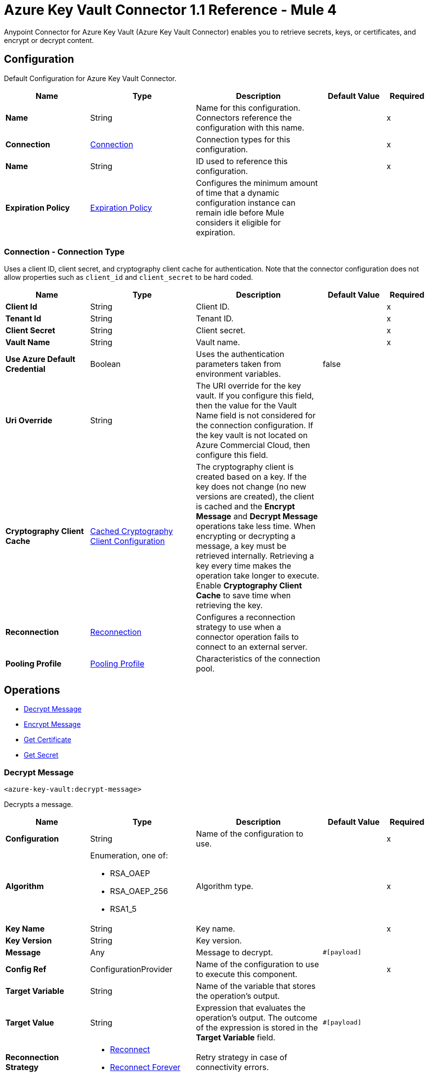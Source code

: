 = Azure Key Vault Connector 1.1 Reference - Mule 4

Anypoint Connector for Azure Key Vault (Azure Key Vault Connector) enables you to retrieve secrets, keys, or certificates, and encrypt or decrypt content.


[[Config]]
== Configuration

Default Configuration for Azure Key Vault Connector.


[%header,cols="20s,25a,30a,15a,10a"]
|===
| Name | Type | Description | Default Value | Required
|Name | String | Name for this configuration. Connectors reference the configuration with this name. | | x
| Connection a| <<Config_Connection, Connection>>
 | Connection types for this configuration. | | x
| Name a| String |  ID used to reference this configuration. |  | x
| Expiration Policy a| <<ExpirationPolicy>> |  Configures the minimum amount of time that a dynamic configuration instance can remain idle before Mule considers it eligible for expiration.   |  |
|===

[[Config_Connection]]
=== Connection - Connection Type

Uses a client ID, client secret, and cryptography client cache for authentication. Note that the connector configuration does not allow properties such as `client_id` and `client_secret` to be hard coded.

[%header,cols="20s,25a,30a,15a,10a"]
|===
| Name | Type | Description | Default Value | Required
| Client Id a| String | Client ID. |  | x
| Tenant Id a| String | Tenant ID. |  | x
| Client Secret a| String | Client secret. |  | x
| Vault Name a| String | Vault name. |  | x
| Use Azure Default Credential a| Boolean |  Uses the authentication parameters taken from environment variables. |  false | 
| Uri Override a| String |  The URI override for the key vault. If you configure this field, then the value for the Vault Name field is not considered for the connection configuration. If the key vault is not located on Azure Commercial Cloud, then configure this field. |  | 
| Cryptography Client Cache a| <<CachedCryptographyClientConfiguration>>|  The cryptography client is created based on a key. If the key does not change (no new versions are created), the client is cached and the *Encrypt Message* and *Decrypt Message* operations take less time.
When encrypting or decrypting a message, a key must be retrieved internally. Retrieving a key every time makes the operation take longer to execute. Enable *Cryptography Client Cache* to save time when retrieving the key.
|  |
| Reconnection a| <<Reconnection>> |  Configures a reconnection strategy to use when a connector operation fails to connect to an external server. |  |
| Pooling Profile a| <<PoolingProfile>> |  Characteristics of the connection pool. |  |
|===

== Operations

* <<DecryptMessage>>
* <<EncryptMessage>>
* <<GetCertificate>>
* <<GetSecret>>

[[DecryptMessage]]
=== Decrypt Message
`<azure-key-vault:decrypt-message>`

Decrypts a message.


[%header,cols="20s,25a,30a,15a,10a"]
|===
| Name | Type | Description | Default Value | Required
| Configuration | String | Name of the configuration to use. | | x
| Algorithm a| Enumeration, one of:

** RSA_OAEP
** RSA_OAEP_256
** RSA1_5 | Algorithm type. |  | x
| Key Name a| String | Key name. |  | x
| Key Version a| String | Key version. |  |
| Message a| Any | Message to decrypt. |  `#[payload]` |
| Config Ref a| ConfigurationProvider |  Name of the configuration to use to execute this component. |  | x
| Target Variable a| String |  Name of the variable that stores the operation’s output. |  |
| Target Value a| String |  Expression that evaluates the operation’s output. The outcome of the expression is stored in the *Target Variable* field. |  `#[payload]` |
| Reconnection Strategy a| * <<Reconnect>>
* <<ReconnectForever>> |  Retry strategy in case of connectivity errors. |  |
|===

==== Output

[%autowidth.spread]
|===
|Type |<<CryptographyResult>>
|===

==== Associated Configurations

* <<Config>>

==== Throws

* AZURE-KEY-VAULT:CONNECTIVITY
* AZURE-KEY-VAULT:DECRYPT_ERROR
* AZURE-KEY-VAULT:ENCRYPT_ERROR
* AZURE-KEY-VAULT:INVALID_CREDENTIALS
* AZURE-KEY-VAULT:INVALID_VAULT
* AZURE-KEY-VAULT:RESOURCE_NOT_FOUND
* AZURE-KEY-VAULT:RETRY_EXHAUSTED


[[EncryptMessage]]
=== Encrypt Message
`<azure-key-vault:encrypt-message>`

Encrypts a message.

[%header,cols="20s,25a,30a,15a,10a"]
|===
| Name | Type | Description | Default Value | Required
| Configuration | String | Name of the configuration to use. | | x
| Algorithm a| Enumeration, one of:

** RSA_OAEP
** RSA_OAEP_256
** RSA1_5 | Algorithm type. |  | x
| Key Name a| String | Key name. |  | x
| Key Version a| String | Key version. |  |
| Message a| Any | Message to encrypt. |  `#[payload]` |
| Config Ref a| ConfigurationProvider |  Name of the configuration to use to execute this component. |  | x
| Target Variable a| String |  Name of the variable that stores the operation’s output. |  |
| Target Value a| String |  Expression that evaluates the operation’s output. The outcome of the expression is stored in the *Target Variable* field. |  `#[payload]` |
| Reconnection Strategy a| * <<Reconnect>>
* <<ReconnectForever>> |  Retry strategy in case of connectivity errors. |  |
|===

==== Output

[%autowidth.spread]
|===
|Type |<<CryptographyResult>>
|===

==== Associated Configurations

* <<Config>>

==== Throws

* AZURE-KEY-VAULT:CONNECTIVITY
* AZURE-KEY-VAULT:DECRYPT_ERROR
* AZURE-KEY-VAULT:ENCRYPT_ERROR
* AZURE-KEY-VAULT:INVALID_CREDENTIALS
* AZURE-KEY-VAULT:INVALID_VAULT
* AZURE-KEY-VAULT:RESOURCE_NOT_FOUND
* AZURE-KEY-VAULT:RETRY_EXHAUSTED


[[GetCertificate]]
=== Get Certificate
`<azure-key-vault:get-certificate>`

Retrieves a certificate.


[%header,cols="20s,25a,30a,15a,10a"]
|===
| Name | Type | Description | Default Value | Required
| Configuration | String | Name of the configuration to use. | | x
| Certificate Name a| String | Certificate name. |  | x
| Certificate Version a| String | Certificate version. |  |
| Config Ref a| ConfigurationProvider |  Name of the configuration to use to execute this component. |  | x
| Target Variable a| String |  Name of the variable that stores the operation’s output. |  |
| Target Value a| String |  Expression that evaluates the operation’s output. The outcome of the expression is stored in the *Target Variable* field. |  `#[payload]` |
| Reconnection Strategy a| * <<Reconnect>>
* <<ReconnectForever>> |  Retry strategy in case of connectivity errors. |  |
|===

==== Output

[%autowidth.spread]
|===
|Type |<<VaultCertificate>>
|===

==== Associated Configurations

* <<Config>>

==== Throws

* AZURE-KEY-VAULT:CONNECTIVITY
* AZURE-KEY-VAULT:DECRYPT_ERROR
* AZURE-KEY-VAULT:ENCRYPT_ERROR
* AZURE-KEY-VAULT:INVALID_CREDENTIALS
* AZURE-KEY-VAULT:INVALID_VAULT
* AZURE-KEY-VAULT:RESOURCE_NOT_FOUND
* AZURE-KEY-VAULT:RETRY_EXHAUSTED


[[GetSecret]]
=== Get Secret
`<azure-key-vault:get-secret>`

Retrieves a secret.


[%header,cols="20s,25a,30a,15a,10a"]
|===
| Name | Type | Description | Default Value | Required
| Configuration | String | Name of the configuration to use. | | x
| Secret Name a| String | Secret name. |  | x
| Secret Version a| String | Secret version. |  |
| Config Ref a| ConfigurationProvider |  Name of the configuration to use to execute this component. |  | x
| Target Variable a| String |  Name of the variable that stores the operation’s output. |  |
| Target Value a| String |  Expression that evaluates the operation’s output. The outcome of the expression is stored in the *Target Variable* field. |  `#[payload]` |
| Reconnection Strategy a| * <<Reconnect>>
* <<ReconnectForever>> |  Retry strategy in case of connectivity errors. |  |
|===

==== Output

[%autowidth.spread]
|===
|Type |<<VaultSecret>>
|===

==== Associated Configurations

* <<Config>>

==== Throws

* AZURE-KEY-VAULT:CONNECTIVITY
* AZURE-KEY-VAULT:DECRYPT_ERROR
* AZURE-KEY-VAULT:ENCRYPT_ERROR
* AZURE-KEY-VAULT:INVALID_CREDENTIALS
* AZURE-KEY-VAULT:INVALID_VAULT
* AZURE-KEY-VAULT:RESOURCE_NOT_FOUND
* AZURE-KEY-VAULT:RETRY_EXHAUSTED

== Object Types

* <<CachedCryptographyClientConfiguration>>
* <<CryptographyResult>>
* <<ExpirationPolicy>>
* <<PoolingProfile>>
* <<Reconnect>>
* <<ReconnectForever>>
* <<Reconnection>>
* <<VaultCertificate>>
* <<VaultSecret>>


[[CachedCryptographyClientConfiguration]]
=== Cached Cryptography Client Configuration

Configures the cached cryptography client configuration.

The cryptography client is created based on a key. If the key does not change (no new versions are created), the client is cached and the *Encrypt Message* and *Decrypt Message* operations take less time.

When encrypting or decrypting a message, a key must be retrieved internally. Retrieving a key every time makes the operation take longer to execute. Enable *Cryptography Client Cache* to save time when retrieving the key.

[%header,cols="20s,25a,30a,15a,10a"]
|===
| Field | Type | Description | Default Value | Required
| Cached Crypto Client Ttl a| String | Cached crypto client time-to-live (TTL) value. | `10` |
| Unit a| Enumeration, one of:

** NANOSECONDS
** MICROSECONDS
** MILLISECONDS
** SECONDS
** MINUTES
** HOURS
** DAYS | Time unit for the *Cached Crypto Client Ttl* field. | `MINUTES` |
|===

[[CryptographyResult]]
=== Cryptography Result

Configures the cryptography result type.

[%header,cols="20s,25a,30a,15a,10a"]
|===
| Field | Type | Description | Default Value | Required
| Data a| Binary | Data. |  |
| Encryption Algorithm a| Enumeration, one of:

** RSA_OAEP
** RSA_OAEP_256
** RSA1_5 | Encryption algorithm type. |  |
| Key a| String | Key. |  |
|===

[[ExpirationPolicy]]
=== Expiration Policy

Configures an expiration policy strategy.

[%header,cols="20s,25a,30a,15a,10a"]
|===
| Field | Type | Description | Default Value | Required
| Max Idle Time a| Number | Configures the maximum amount of time that a dynamic configuration instance can remain idle before Mule considers it eligible for expiration. |  |
| Time Unit a| Enumeration, one of:

** NANOSECONDS
** MICROSECONDS
** MILLISECONDS
** SECONDS
** MINUTES
** HOURS
** DAYS | Time unit for the *Max Idle Time* field. |  |
|===

[[PoolingProfile]]
=== Pooling Profile

Configures the pooling profile type.

[%header,cols="20s,25a,30a,15a,10a"]
|===
| Field | Type | Description | Default Value | Required
| Max Active a| Number | Controls the maximum number of Mule components that can be borrowed from a session at one time. When set to a negative value, there is no limit to the number of components that are active at one time. When *Max Active* is exceeded, the pool is exhausted. |  |
| Max Idle a| Number | Controls the maximum number of Mule components that sit idle in the pool at any time. When set to a negative value, there is no limit to the number of Mule components that are idle at one time. |  |
| Max Wait a| Number | Specifies the number of milliseconds to wait for a pooled component to become available when the pool is exhausted and when *Exhausted Action* is set to `WHEN_EXHAUSTED_WAIT`. |  |
| Min Eviction Millis a| Number | Determines the minimum amount of time an object sits idle in the pool before the object is eligible for eviction. When non-positive, no objects are evicted from the pool due to idle time alone. |  |
| Eviction Check Interval Millis a| Number | Specifies the number of milliseconds between runs of the object evictor. When non-positive, no object evictor is executed. |  |
| Exhausted Action a| Enumeration, one of:

** WHEN_EXHAUSTED_GROW
** WHEN_EXHAUSTED_WAIT
** WHEN_EXHAUSTED_FAIL a| Specifies the behavior of the Mule component pool when the pool is exhausted:

* `WHEN_EXHAUSTED_FAIL`
+
Throws a `NoSuchElementException`

* `WHEN_EXHAUSTED_WAIT`
+
Blocks by invoking Object.wait(long) until a new or idle object is available

* `WHEN_EXHAUSTED_GROW`
+
Creates a new Mule instance and returns it, essentially making *Max Active* meaningless. If *Max Wait* is positive, `WHEN_EXHAUSTED_GROW` blocks for at most that many milliseconds, after which a `NoSuchElementException` is thrown. If *Max Wait* is negative, `WHEN_EXHAUSTED_GROW` blocks indefinitely. |  |
| Initialisation Policy a| Enumeration, one of:

** INITIALISE_NONE
** INITIALISE_ONE
** INITIALISE_ALL | Determines how components in a pool should be initialized:

* `INITIALISE_NONE`
+
Does not load any components into the pool on startup

* `INITIALISE_ONE`
+
Loads one initial component into the pool on startup

* `INITIALISE_ALL`
+
Loads all components in the pool on startup |  |
| Disabled a| Boolean | Specifies whether pooling is disabled or not. |  |
|===

[[Reconnect]]
=== Reconnect

Configures a standard reconnection strategy, which specifies how often to reconnect and how many reconnection attempts the connector source or operation can make.

[%header,cols="20s,25a,30a,15a,10a"]
|===
| Field | Type | Description | Default Value | Required
| Frequency a| Number | How often to attempt to reconnect, in milliseconds. |  |
| Blocking a| Boolean | If `false`, the reconnection strategy runs in a separate, non-blocking thread. |  |
| Count a| Number | How many reconnection attempts the Mule app can make. |  |
|===

[[ReconnectForever]]
=== Reconnect Forever

Configures a forever reconnection strategy by which the connector source or operation attempts to reconnect at a specified frequency for as long as the Mule app runs.

[%header,cols="20s,25a,30a,15a,10a"]
|===
| Field | Type | Description | Default Value | Required
| Frequency a| Number | How often to attempt to reconnect, in milliseconds. |  |
| Blocking a| Boolean | If `false`, the reconnection strategy runs in a separate, non-blocking thread. |  |
|===

[[Reconnection]]
=== Reconnection

Configures a reconnection strategy for an operation.

[%header,cols="20s,25a,30a,15a,10a"]
|===
| Field | Type | Description | Default Value | Required
| Fails Deployment a| Boolean | Configures a reconnection strategy to use when a connector operation fails to connect to an external server. |  |
| Reconnection Strategy a| * <<Reconnect>>
* <<ReconnectForever>> | Reconnection strategy to use. |  |
|===

[[VaultCertificate]]
=== Vault Certificate

Configures the vault certificate type.

[%header,cols="20s,25a,30a,15a,10a"]
|===
| Field | Type | Description | Default Value | Required
| Certificate a| Binary | Certificate. |  |
| Certificate Content Type a| String | Certificate content type. |  |
| Certificate Key Type a| String | Certificate key type. |  |
| Certificate Secret a| <<VaultSecret>> | Certificate secret. |  |
| Certificate Type a| String | Certificate type. |  |
| Created On a| DateTime | Date the vault certificate is created. |  |
| Enabled a| Boolean | Specifies whether the vault certificate is enabled. |  |
| Expires On a| DateTime | Specifies the expiration of the vault certificate. |  |
| Key Id a| String | Key ID. |  |
| Name a| String | Name. |  |
| Not Before a| DateTime | Specifies which DateTime the vault certificate must be not before. |  |
| Recovery Level a| String | Recovery level. |  |
| Secret Id a| String | Secret ID. |  |
| Updated On a| DateTime | Specifies which DateTime the vault certificate is updated on. |  |
| Version a| String | Version of the vault certificate. |  |
|===

[[VaultSecret]]
=== Vault Secret

Configures the vault secret type.

[%header,cols="20s,25a,30a,15a,10a"]
|===
| Field | Type | Description | Default Value | Required
| Content Type a| String | Content type. |  |
| Created On a| DateTime | Date the vault secret is created. |  |
| Enabled a| Boolean | Specifies whether the vault secret is enabled. |  |
| Expires On a| DateTime | Specifies the expiration of the vault secret. |  |
| Id a| String | ID. |  |
| Name a| String | Name. |  |
| Not Before a| DateTime | Specifies which DateTime the vault secret must be not before. |  |
| Recovery Level a| String | Recovery level. |  |
| Updated On a| DateTime | Specifies which DateTime the vault secret is updated on. |  |
| Value a| String | Value. |  |
| Version a| String | Version of the vault secret. |  |
|===

== See Also

* xref:connectors::introduction/introduction-to-anypoint-connectors.adoc[Introduction to Anypoint Connectors]
* https://help.mulesoft.com[MuleSoft Help Center]
